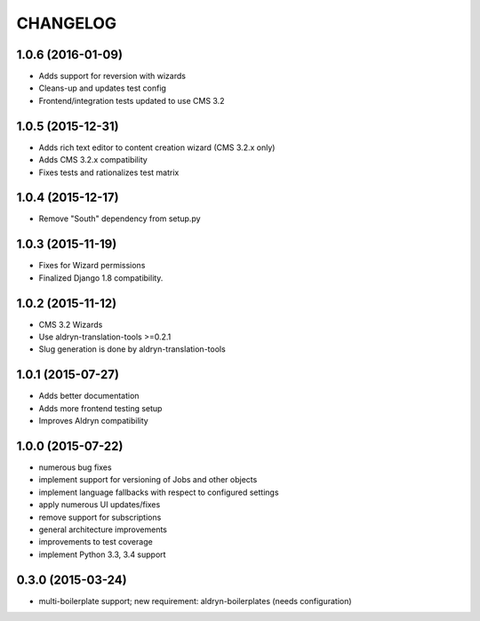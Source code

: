 CHANGELOG
=========

1.0.6 (2016-01-09)
------------------

* Adds support for reversion with wizards
* Cleans-up and updates test config
* Frontend/integration tests updated to use CMS 3.2

1.0.5 (2015-12-31)
------------------

* Adds rich text editor to content creation wizard (CMS 3.2.x only)
* Adds CMS 3.2.x compatibility
* Fixes tests and rationalizes test matrix


1.0.4 (2015-12-17)
------------------

* Remove "South" dependency from setup.py

1.0.3 (2015-11-19)
------------------

* Fixes for Wizard permissions
* Finalized Django 1.8 compatibility.

1.0.2 (2015-11-12)
------------------

* CMS 3.2 Wizards
* Use aldryn-translation-tools >=0.2.1
* Slug generation is done by aldryn-translation-tools

1.0.1 (2015-07-27)
------------------

* Adds better documentation
* Adds more frontend testing setup
* Improves Aldryn compatibility

1.0.0 (2015-07-22)
------------------

* numerous bug fixes
* implement support for versioning of Jobs and other objects
* implement language fallbacks with respect to configured settings
* apply numerous UI updates/fixes
* remove support for subscriptions
* general architecture improvements
* improvements to test coverage
* implement Python 3.3, 3.4 support

0.3.0 (2015-03-24)
------------------

* multi-boilerplate support; new requirement: aldryn-boilerplates (needs configuration)

